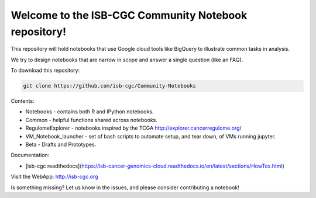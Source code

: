 =====================================================
Welcome to the ISB-CGC Community Notebook repository!
=====================================================

This repository will hold notebooks that use Google cloud tools
like BigQuery to illustrate common tasks in analysis.

We try to design notebooks that are narrow in scope and answer a single question (like an FAQ).

To download this repository:

.. code:: bash

	git clone https://github.com/isb-cgc/Community-Notebooks


Contents:

- Notebooks - contains both R and IPython notebooks.

- Common - helpful functions shared across notebooks.

- RegulomeExplorer - notebooks inspired by the TCGA http://explorer.cancerregulome.org/

- VM_Notebook_launcher - set of bash scripts to automate setup, and tear down, of VMs running jupyter.

- Beta - Drafts and Prototypes.


Documentation:

- [isb-cgc readthedocs](https://isb-cancer-genomics-cloud.readthedocs.io/en/latest/sections/HowTos.html)


Visit the WebApp:
http://isb-cgc.org

Is something missing? 
Let us know in the issues, and please consider contributing a notebook!

